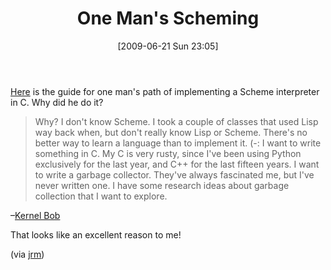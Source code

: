 #+POSTID: 3397
#+DATE: [2009-06-21 Sun 23:05]
#+OPTIONS: toc:nil num:nil todo:nil pri:nil tags:nil ^:nil TeX:nil
#+CATEGORY: Link
#+TAGS: Programming Language, Scheme
#+TITLE: One Man's Scheming

[[http://kernelbob.wordpress.com/2009/05/21/scheming-part-7-the-reader/][Here]] is the guide for one man's path of implementing a Scheme interpreter in C. Why did he do it?



#+BEGIN_QUOTE
  
Why?
I don't know Scheme. I took a couple of classes that used Lisp way back when, but don't really know Lisp or Scheme. There's no better way to learn a language than to implement it. (-:
I want to write something in C. My C is very rusty, since I've been using Python exclusively for the last year, and C++ for the last fifteen years.
I want to write a garbage collector. They've always fascinated me, but I've never written one.
I have some research ideas about garbage collection that I want to explore.

#+END_QUOTE


--[[http://kernelbob.wordpress.com/2008/09/11/not-another-scheme-interpreter/][Kernel Bob]]

That looks like an excellent reason to me!

(via [[http://kernelbob.wordpress.com/2009/05/21/scheming-part-7-the-reader/][jrm]])



